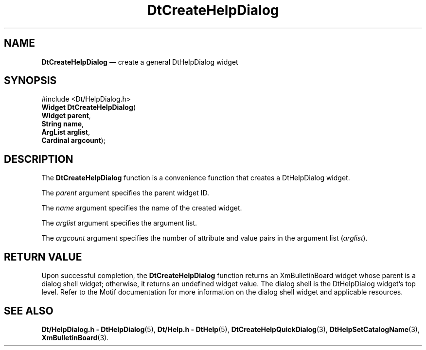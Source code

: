 '\" t
...\" CreHelpD.sgm /main/6 1996/08/30 12:55:16 rws $
.de P!
.fl
\!!1 setgray
.fl
\\&.\"
.fl
\!!0 setgray
.fl			\" force out current output buffer
\!!save /psv exch def currentpoint translate 0 0 moveto
\!!/showpage{}def
.fl			\" prolog
.sy sed -e 's/^/!/' \\$1\" bring in postscript file
\!!psv restore
.
.de pF
.ie     \\*(f1 .ds f1 \\n(.f
.el .ie \\*(f2 .ds f2 \\n(.f
.el .ie \\*(f3 .ds f3 \\n(.f
.el .ie \\*(f4 .ds f4 \\n(.f
.el .tm ? font overflow
.ft \\$1
..
.de fP
.ie     !\\*(f4 \{\
.	ft \\*(f4
.	ds f4\"
'	br \}
.el .ie !\\*(f3 \{\
.	ft \\*(f3
.	ds f3\"
'	br \}
.el .ie !\\*(f2 \{\
.	ft \\*(f2
.	ds f2\"
'	br \}
.el .ie !\\*(f1 \{\
.	ft \\*(f1
.	ds f1\"
'	br \}
.el .tm ? font underflow
..
.ds f1\"
.ds f2\"
.ds f3\"
.ds f4\"
.ta 8n 16n 24n 32n 40n 48n 56n 64n 72n 
.TH "DtCreateHelpDialog" "library call"
.SH "NAME"
\fBDtCreateHelpDialog\fP \(em create a general DtHelpDialog widget
.SH "SYNOPSIS"
.PP
.nf
#include <Dt/HelpDialog\&.h>
\fBWidget \fBDtCreateHelpDialog\fP\fR(
\fBWidget \fBparent\fR\fR,
\fBString \fBname\fR\fR,
\fBArgList \fBarglist\fR\fR,
\fBCardinal \fBargcount\fR\fR);
.fi
.SH "DESCRIPTION"
.PP
The
\fBDtCreateHelpDialog\fP function is a convenience function that creates a
DtHelpDialog
widget\&.
.PP
The
\fIparent\fP argument specifies the parent widget ID\&.
.PP
The
\fIname\fP argument specifies the name of the created widget\&.
.PP
The
\fIarglist\fP argument specifies the argument list\&.
.PP
The
\fIargcount\fP argument specifies the number of attribute and value pairs in
the argument list
(\fIarglist\fP)\&.
.SH "RETURN VALUE"
.PP
Upon successful completion, the
\fBDtCreateHelpDialog\fP function returns an
XmBulletinBoard
widget whose parent is a dialog shell widget; otherwise, it returns
an undefined widget value\&.
The dialog shell is the
DtHelpDialog
widget\&'s top level\&.
Refer to the
Motif documentation for more information on the dialog shell widget and
applicable resources\&.
.SH "SEE ALSO"
.PP
\fBDt/HelpDialog\&.h - DtHelpDialog\fP(5), \fBDt/Help\&.h - DtHelp\fP(5), \fBDtCreateHelpQuickDialog\fP(3), \fBDtHelpSetCatalogName\fP(3), \fBXmBulletinBoard\fP(3)\&. 
...\" created by instant / docbook-to-man, Sun 02 Sep 2012, 09:40
